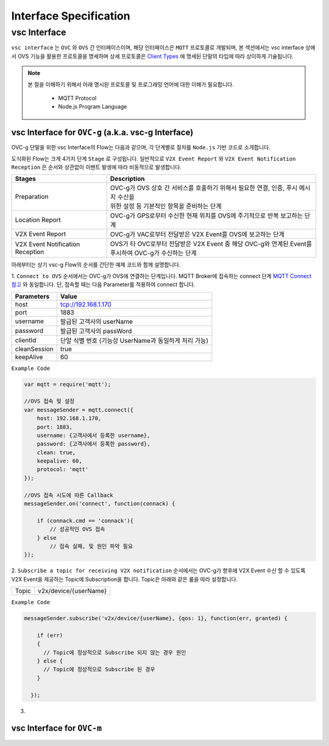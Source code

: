 .. |br| raw:: html

Interface Specification
========================

vsc Interface
-------------

``vsc interface`` 는 ``OVC`` 와  ``OVS`` 간 인터페이스이며, 
해당 인터페이스은 ``MQTT`` 프로토콜로 개발되며, 
본 섹션에서는 vsc interface 상에서 OVS 기능을 활용한 프로토콜을 명세하며 상세 프로토콜은 
`Client Types <https://ovs-document.readthedocs.io/en/latest/client.html>`__ 에 명세된 단말의 타입에 따라 상이하게 기술됩니다.

.. note::
	
    본 절을 이해하기 위해서 아래 명시된 프로토콜 및 프로그래밍 언어에 대한 이해가 필요합니다.

        - MQTT Protocol
        - Node.js Program Language 



vsc Interface for ``OVC-g`` (a.k.a. vsc-g Interface)
~~~~~~~~~~~~~~~~~~~~~~~~~~~~~~~~~~~~~~~~~~~~~~~~~~~~

OVC-g 단말을 위한 vsc Interface의 Flow는 다음과 같으며, 각 단계별로 절차를 ``Node.js`` 기반 코드로 소개합니다.

.. image:: /images/interface_01.png
	:width: 100%
	:align: center


도식화된 Flow는 크게 4가지 단계 ``Stage`` 로 구성됩니다. 일반적으로 ``V2X Event Report`` 와 
``V2X Event Notification Reception`` 은 순서와 상관없이 이벤트 발생에 따라 비동적으로 발생합니다. 

================================  ===================================================================
Stages                            Description              
================================  ===================================================================
Preparation                       | OVC-g가 OVS 상호 간 서비스를 호출하기 위해서 필요한 연결, 인증, 푸시 메시지 수신을
                                  | 위한 설정 등 기본적인 항목을 준비하는 단계
Location Report                   | OVC-g가 GPS로부터 수신한 현재 위치를 OVS에 주기적으로 반복 보고하는 단계
V2X Event Report                  | OVC-g가 VAC로부터 전달받은 V2X Event를 OVS에 보고하는 단계
V2X Event Notification Reception  | OVS가 타 OVC로부터 전달받은 V2X Event 중 해당 OVC-g와 연계된 Event를 
                                  | 푸시하여 OVC-g가 수신하는 단계
================================  ===================================================================

아래부터는 상기 vsc-g Flow의 순서를 간단한 예제 코드와 함께 설명합니다.

1. 
``Connect to OVS`` 순서에서는 OVC-g가 OVS에 연결하는 단계입니다. MQTT Broker에 접속하는 connect 단계 
`MQTT Connect 참고 <https://www.hivemq.com/blog/mqtt-essentials-part-3-client-broker-connection-establishment/>`__ 와 동일합니다.
단, 접속할 때는 다음 Parameter를 적용하여 connect 합니다.

=============  =============================================
Parameters     Value
=============  =============================================
host           tcp://192.168.1.170
port           1883
username       발급된 고객사의 userName
password       발급된 고객사의 passWord
clientId       단말 식별 번호 (기능상 UserName과 동일하게 처리 가능)
cleanSession   true
keepAlive      60
=============  =============================================


``Example Code`` 

.. code-block:: javascript

    var mqtt = require('mqtt');

    //OVS 접속 및 설정 
    var messageSender = mqtt.connect({ 
        host: 192.168.1.170, 
        port: 1883, 
        username: {고객사에서 등록한 username},
        password: {고객사에서 등록한 password},
        clean: true,
        keepalive: 60,
        protocol: 'mqtt'
    });

    //OVS 접속 시도에 따른 Callback
    messageSender.on('connect', function(connack) {

        if (connack.cmd == 'connack'){
            // 성공적인 OVS 접속
        } else
            // 접속 실패, 및 원인 파악 필요
    });


2.
``Subscribe a topic for receiving V2X notification`` 순서에서는 
OVC-g가 향후에 V2X Event 수신 할 수 있도록 V2X Event을 제공하는 Topic에 Subscription을 합니다. 
Topic은 아래와 같은 룰을 따라 설정합니다.

=============  =============================================
Topic          v2x/device/{userName}
=============  =============================================

``Example Code`` 

.. code-block:: javascript

    messageSender.subscribe('v2x/device/{userName}, {qos: 1}, function(err, granted) {

        if (err)
        {
          // Topic에 정상적으로 Subscribe 되지 않는 경우 원인
        } else {
          // Topic에 정상적으로 Subscribe 된 경우       
        }
        
      });


3.

vsc Interface for ``OVC-m``
~~~~~~~~~~~~~~~~~~~~~~~~~~~